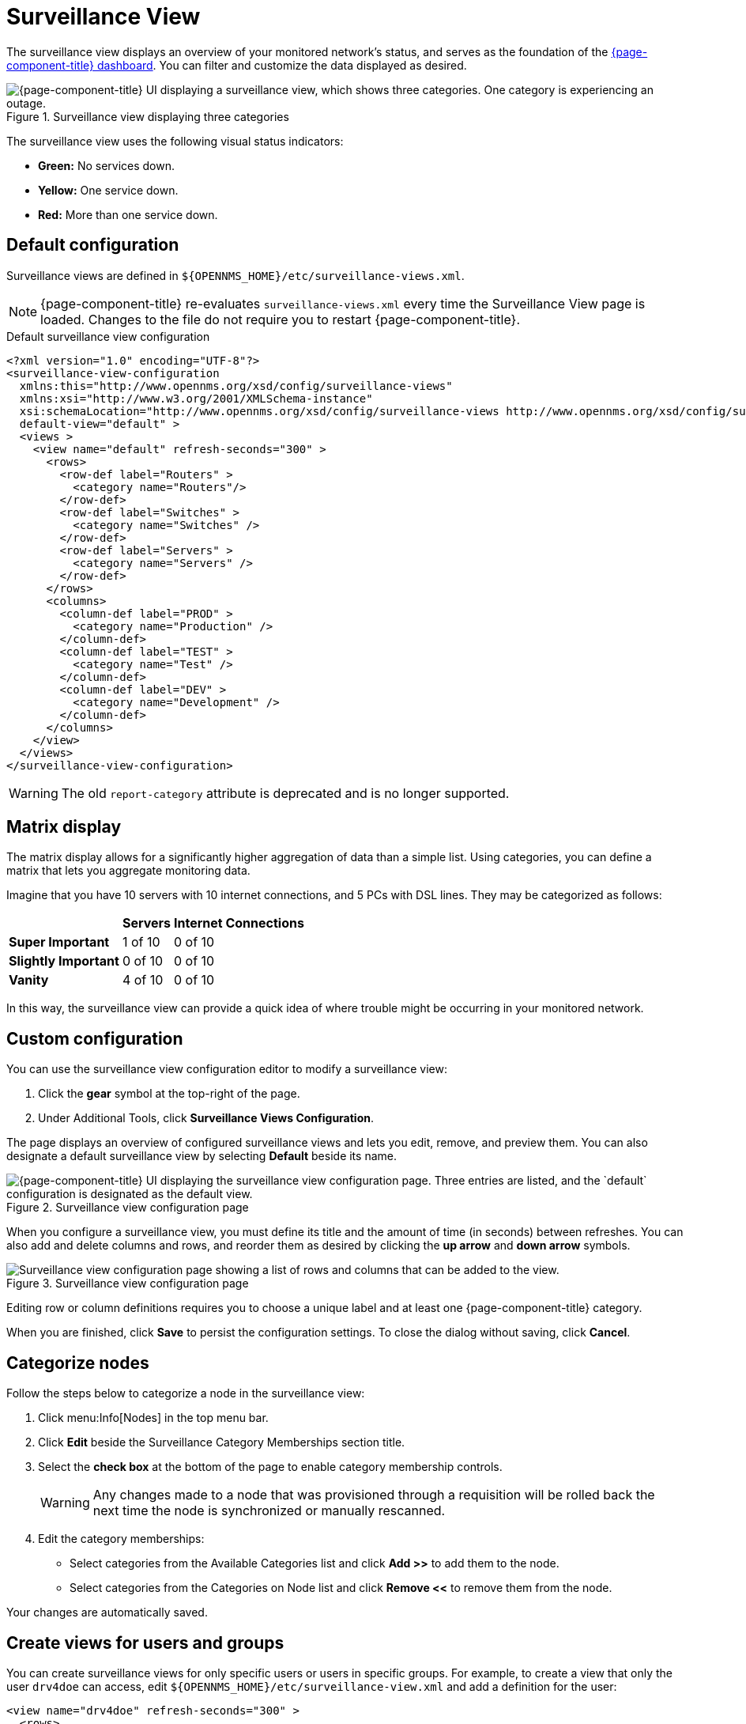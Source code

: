 
= Surveillance View

The surveillance view displays an overview of your monitored network's status, and serves as the foundation of the xref:deep-dive/visualizations/dashboard.adoc[{page-component-title} dashboard].
You can filter and customize the data displayed as desired.

.Surveillance view displaying three categories
image::visualizations/01_surveillance-view.png["{page-component-title} UI displaying a surveillance view, which shows three categories. One category is experiencing an outage."]

The surveillance view uses the following visual status indicators:

* *Green:* No services down.
* *Yellow:* One service down.
* *Red:* More than one service down.

[[surveillance-view-default-config]]
== Default configuration

Surveillance views are defined in `$\{OPENNMS_HOME}/etc/surveillance-views.xml`.

NOTE: {page-component-title} re-evaluates `surveillance-views.xml` every time the Surveillance View page is loaded.
Changes to the file do not require you to restart {page-component-title}.

.Default surveillance view configuration
[source, xml]
----
<?xml version="1.0" encoding="UTF-8"?>
<surveillance-view-configuration
  xmlns:this="http://www.opennms.org/xsd/config/surveillance-views"
  xmlns:xsi="http://www.w3.org/2001/XMLSchema-instance"
  xsi:schemaLocation="http://www.opennms.org/xsd/config/surveillance-views http://www.opennms.org/xsd/config/surveillance-views.xsd"
  default-view="default" >
  <views >
    <view name="default" refresh-seconds="300" >
      <rows>
        <row-def label="Routers" >
          <category name="Routers"/>
        </row-def>
        <row-def label="Switches" >
          <category name="Switches" />
        </row-def>
        <row-def label="Servers" >
          <category name="Servers" />
        </row-def>
      </rows>
      <columns>
        <column-def label="PROD" >
          <category name="Production" />
        </column-def>
        <column-def label="TEST" >
          <category name="Test" />
        </column-def>
        <column-def label="DEV" >
          <category name="Development" />
        </column-def>
      </columns>
    </view>
  </views>
</surveillance-view-configuration>
----

WARNING: The old `report-category` attribute is deprecated and is no longer supported.

== Matrix display

The matrix display allows for a significantly higher aggregation of data than a simple list.
Using categories, you can define a matrix that lets you aggregate monitoring data.

Imagine that you have 10 servers with 10 internet connections, and 5 PCs with DSL lines.
They may be categorized as follows:

[options="autowidth"]
|===
|   | Servers | Internet Connections

s| Super Important
| 1 of 10
| 0 of 10

s| Slightly Important
| 0 of 10
| 0 of 10

s| Vanity
| 4 of 10
| 0 of 10
|===

In this way, the surveillance view can provide a quick idea of where trouble might be occurring in your monitored network.

== Custom configuration

You can use the surveillance view configuration editor to modify a surveillance view:

. Click the *gear* symbol at the top-right of the page.
. Under Additional Tools, click *Surveillance Views Configuration*.

The page displays an overview of configured surveillance views and lets you edit, remove, and preview them.
You can also designate a default surveillance view by selecting *Default* beside its name.

.Surveillance view configuration page
image::visualizations/02_surveillance-view-config-ui.png["{page-component-title} UI displaying the surveillance view configuration page. Three entries are listed, and the `default` configuration is designated as the default view."]

When you configure a surveillance view, you must define its title and the amount of time (in seconds) between refreshes.
You can also add and delete columns and rows, and reorder them as desired by clicking the *up arrow* and *down arrow* symbols.

.Surveillance view configuration page
image::visualizations/03_surveillance-view-config-ui-edit.png["Surveillance view configuration page showing a list of rows and columns that can be added to the view."]

Editing row or column definitions requires you to choose a unique label and at least one {page-component-title} category.

When you are finished, click *Save* to persist the configuration settings.
To close the dialog without saving, click *Cancel*.

== Categorize nodes

Follow the steps below to categorize a node in the surveillance view:

. Click menu:Info[Nodes] in the top menu bar.
. Click *Edit* beside the Surveillance Category Memberships section title.
. Select the *check box* at the bottom of the page to enable category membership controls.
+
WARNING: Any changes made to a node that was provisioned through a requisition will be rolled back the next time the node is synchronized or manually rescanned.

. Edit the category memberships:
** Select categories from the Available Categories list and click *Add >>* to add them to the node.
** Select categories from the Categories on Node list and click *Remove <<* to remove them from the node.

Your changes are automatically saved.

== Create views for users and groups

You can create surveillance views for only specific users or users in specific groups.
For example, to create a view that only the user `drv4doe` can access, edit `$\{OPENNMS_HOME}/etc/surveillance-view.xml` and add a definition for the user:

[source, xml]
----
<view name="drv4doe" refresh-seconds="300" >
  <rows>
    <row-def label="Servers" >
      <category name="Servers"/>
    </row-def>
  </rows>
  <columns>
    <column-def label="PROD" >
      <category name="Production" />
    </column-def>
    <column-def label="TEST" >
      <category name="Test" />
    </column-def>
  </columns>
</view>
----

You can do the same for group names.

NOTE: You should add the definition within the `<views>` tag, above the default view.

When the Surveillance View page loads, the first of the following criteria to be fulfilled determines the view it displays:

. The surveillance view name is equal to the username.
. The surveillance view name is equal to the user's assigned group name.
. The surveillance view name is equal to the `default-view` attribute as defined in `surveillance-views.xml`.
